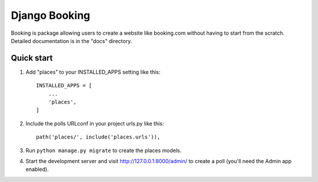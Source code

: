 =====
Django Booking
=====

Booking is package allowing users to create a website like booking.com without having to start from the scratch.
Detailed documentation is in the "docs" directory.

Quick start
-----------

1. Add "places" to your INSTALLED_APPS setting like this::

    INSTALLED_APPS = [
        ...
        'places',
    ]

2. Include the polls URLconf in your project urls.py like this::

    path('places/', include('places.urls')),

3. Run ``python manage.py migrate`` to create the places models.

4. Start the development server and visit http://127.0.0.1:8000/admin/
   to create a poll (you'll need the Admin app enabled).

